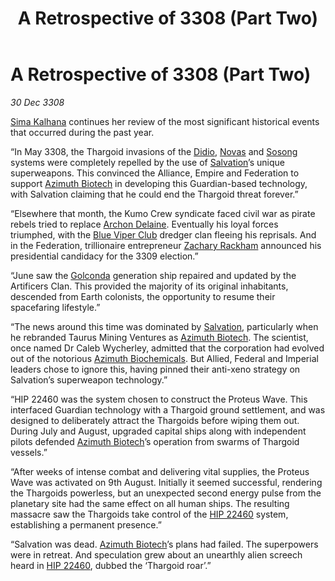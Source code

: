 :PROPERTIES:
:ID:       6f3cfb40-876f-4689-a4ae-e7950df70a4b
:END:
#+title: A Retrospective of 3308 (Part Two)
#+filetags: :3308:Empire:Federation:Alliance:Thargoid:galnet:

* A Retrospective of 3308 (Part Two)

/30 Dec 3308/

[[id:e13ec234-b603-4a29-870d-2b87410195ea][Sima Kalhana]] continues her review of the most significant historical events that occurred during the past year. 

“In May 3308, the Thargoid invasions of the [[id:d508fb0f-0214-4133-829f-edb61e2681d0][Didio]], [[id:b38c4ed0-3aaa-4a86-8acd-a241164d680f][Novas]] and [[id:2a81ce70-848a-46eb-aa0b-b5626e78e8aa][Sosong]] systems were completely repelled by the use of [[id:106b62b9-4ed8-4f7c-8c5c-12debf994d4f][Salvation]]’s unique superweapons. This convinced the Alliance, Empire and Federation to support [[id:e68a5318-bd72-4c92-9f70-dcdbd59505d1][Azimuth Biotech]] in developing this Guardian-based technology, with Salvation claiming that he could end the Thargoid threat forever.” 

“Elsewhere that month, the Kumo Crew syndicate faced civil war as pirate rebels tried to replace [[id:7aae0550-b8ba-42cf-b52b-e7040461c96f][Archon Delaine]]. Eventually his loyal forces triumphed, with the [[id:327af983-8859-4d4d-9906-78d535ad621a][Blue Viper Club]] dredger clan fleeing his reprisals. And in the Federation, trillionaire entrepreneur [[id:e26683e6-6b19-4671-8676-f333bd5e8ff7][Zachary Rackham]] announced his presidential candidacy for the 3309 election.” 

“June saw the [[id:fce1d147-f900-41ec-a92c-3ce3d1cae641][Golconda]] generation ship repaired and updated by the Artificers Clan. This provided the majority of its original inhabitants, descended from Earth colonists, the opportunity to resume their spacefaring lifestyle.” 

“The news around this time was dominated by [[id:106b62b9-4ed8-4f7c-8c5c-12debf994d4f][Salvation]], particularly when he rebranded Taurus Mining Ventures as [[id:e68a5318-bd72-4c92-9f70-dcdbd59505d1][Azimuth Biotech]]. The scientist, once named Dr Caleb Wycherley, admitted that the corporation had evolved out of the notorious [[id:e68a5318-bd72-4c92-9f70-dcdbd59505d1][Azimuth Biochemicals]]. But Allied, Federal and Imperial leaders chose to ignore this, having pinned their anti-xeno strategy on Salvation’s superweapon technology.” 

“HIP 22460 was the system chosen to construct the Proteus Wave. This interfaced Guardian technology with a Thargoid ground settlement, and was designed to deliberately attract the Thargoids before wiping them out. During July and August, upgraded capital ships along with independent pilots defended [[id:e68a5318-bd72-4c92-9f70-dcdbd59505d1][Azimuth Biotech]]’s operation from swarms of Thargoid vessels.” 

“After weeks of intense combat and delivering vital supplies, the Proteus Wave was activated on 9th August. Initially it seemed successful, rendering the Thargoids powerless, but an unexpected second energy pulse from the planetary site had the same effect on all human ships. The resulting massacre saw the Thargoids take control of the [[id:55088d83-4221-44fa-a9d5-6ebb0866c722][HIP 22460]] system, establishing a permanent presence.” 

“Salvation was dead. [[id:e68a5318-bd72-4c92-9f70-dcdbd59505d1][Azimuth Biotech]]’s plans had failed. The superpowers were in retreat. And speculation grew about an unearthly alien screech heard in [[id:55088d83-4221-44fa-a9d5-6ebb0866c722][HIP 22460]], dubbed the ‘Thargoid roar’.”
